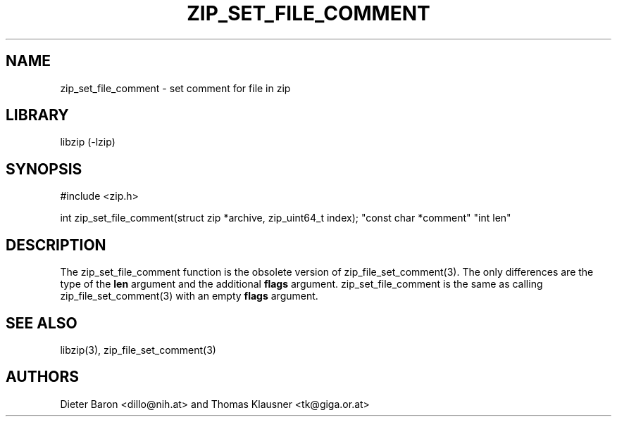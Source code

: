 .\" zip_set_file_comment.mdoc \-- set comment for file in zip
.\" Copyright (C) 2006-2012 Dieter Baron and Thomas Klausner
.\"
.\" This file is part of libzip, a library to manipulate ZIP files.
.\" The authors can be contacted at <libzip@nih.at>
.\"
.\" Redistribution and use in source and binary forms, with or without
.\" modification, are permitted provided that the following conditions
.\" are met:
.\" 1. Redistributions of source code must retain the above copyright
.\"    notice, this list of conditions and the following disclaimer.
.\" 2. Redistributions in binary form must reproduce the above copyright
.\"    notice, this list of conditions and the following disclaimer in
.\"    the documentation and/or other materials provided with the
.\"    distribution.
.\" 3. The names of the authors may not be used to endorse or promote
.\"    products derived from this software without specific prior
.\"    written permission.
.\"
.\" THIS SOFTWARE IS PROVIDED BY THE AUTHORS ``AS IS'' AND ANY EXPRESS
.\" OR IMPLIED WARRANTIES, INCLUDING, BUT NOT LIMITED TO, THE IMPLIED
.\" WARRANTIES OF MERCHANTABILITY AND FITNESS FOR A PARTICULAR PURPOSE
.\" ARE DISCLAIMED.  IN NO EVENT SHALL THE AUTHORS BE LIABLE FOR ANY
.\" DIRECT, INDIRECT, INCIDENTAL, SPECIAL, EXEMPLARY, OR CONSEQUENTIAL
.\" DAMAGES (INCLUDING, BUT NOT LIMITED TO, PROCUREMENT OF SUBSTITUTE
.\" GOODS OR SERVICES; LOSS OF USE, DATA, OR PROFITS; OR BUSINESS
.\" INTERRUPTION) HOWEVER CAUSED AND ON ANY THEORY OF LIABILITY, WHETHER
.\" IN CONTRACT, STRICT LIABILITY, OR TORT (INCLUDING NEGLIGENCE OR
.\" OTHERWISE) ARISING IN ANY WAY OUT OF THE USE OF THIS SOFTWARE, EVEN
.\" IF ADVISED OF THE POSSIBILITY OF SUCH DAMAGE.
.\"
.TH ZIP_SET_FILE_COMMENT 3 "June 23, 2012" NiH
.SH "NAME"
zip_set_file_comment \- set comment for file in zip
.SH "LIBRARY"
libzip (-lzip)
.SH "SYNOPSIS"
#include <zip.h>
.PP
int
zip_set_file_comment(struct zip *archive, zip_uint64_t index); \
"const char *comment" "int len"
.SH "DESCRIPTION"
The
zip_set_file_comment
function is the obsolete version of
zip_file_set_comment(3).
The only differences are the type of the
\fBlen\fR
argument and the additional
\fBflags\fR
argument.
zip_set_file_comment
is the same as calling
zip_file_set_comment(3)
with an empty
\fBflags\fR
argument.
.SH "SEE ALSO"
libzip(3),
zip_file_set_comment(3)
.SH "AUTHORS"

Dieter Baron <dillo@nih.at>
and
Thomas Klausner <tk@giga.or.at>
